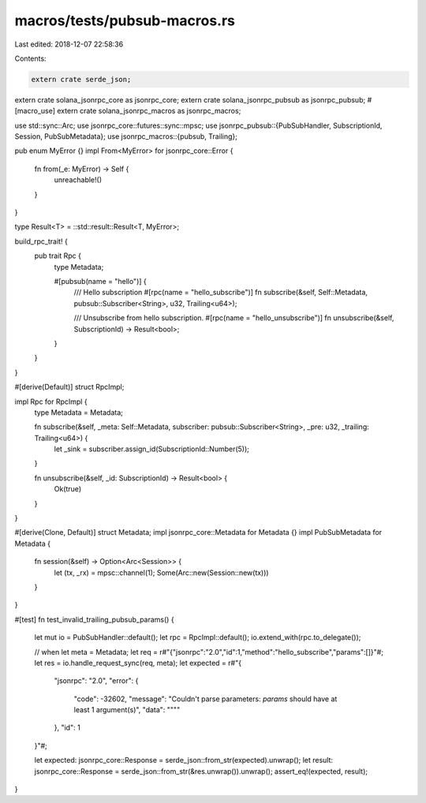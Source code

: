 macros/tests/pubsub-macros.rs
=============================

Last edited: 2018-12-07 22:58:36

Contents:

.. code-block:: rs

    extern crate serde_json;
extern crate solana_jsonrpc_core as jsonrpc_core;
extern crate solana_jsonrpc_pubsub as jsonrpc_pubsub;
#[macro_use]
extern crate solana_jsonrpc_macros as jsonrpc_macros;

use std::sync::Arc;
use jsonrpc_core::futures::sync::mpsc;
use jsonrpc_pubsub::{PubSubHandler, SubscriptionId, Session, PubSubMetadata};
use jsonrpc_macros::{pubsub, Trailing};

pub enum MyError {}
impl From<MyError> for jsonrpc_core::Error {
	fn from(_e: MyError) -> Self {
		unreachable!()
	}
}

type Result<T> = ::std::result::Result<T, MyError>;

build_rpc_trait! {
	pub trait Rpc {
		type Metadata;

		#[pubsub(name = "hello")] {
			/// Hello subscription
			#[rpc(name = "hello_subscribe")]
			fn subscribe(&self, Self::Metadata, pubsub::Subscriber<String>, u32, Trailing<u64>);

			/// Unsubscribe from hello subscription.
			#[rpc(name = "hello_unsubscribe")]
			fn unsubscribe(&self, SubscriptionId) -> Result<bool>;
		}
	}
}

#[derive(Default)]
struct RpcImpl;

impl Rpc for RpcImpl {
	type Metadata = Metadata;

	fn subscribe(&self, _meta: Self::Metadata, subscriber: pubsub::Subscriber<String>, _pre: u32, _trailing: Trailing<u64>) {
		let _sink = subscriber.assign_id(SubscriptionId::Number(5));
	}

	fn unsubscribe(&self, _id: SubscriptionId) -> Result<bool> {
		Ok(true)
	}
}

#[derive(Clone, Default)]
struct Metadata;
impl jsonrpc_core::Metadata for Metadata {}
impl PubSubMetadata for Metadata {
	fn session(&self) -> Option<Arc<Session>> {
		let (tx, _rx) = mpsc::channel(1);
		Some(Arc::new(Session::new(tx)))
	}
}

#[test]
fn test_invalid_trailing_pubsub_params() {
	let mut io = PubSubHandler::default();
	let rpc = RpcImpl::default();
	io.extend_with(rpc.to_delegate());

	// when
	let meta = Metadata;
	let req = r#"{"jsonrpc":"2.0","id":1,"method":"hello_subscribe","params":[]}"#;
	let res = io.handle_request_sync(req, meta);
	let expected = r#"{
		"jsonrpc": "2.0",
		"error": {
			"code": -32602,
			"message": "Couldn't parse parameters: `params` should have at least 1 argument(s)",
			"data": "\"\""
		},
		"id": 1
	}"#;

	let expected: jsonrpc_core::Response = serde_json::from_str(expected).unwrap();
	let result: jsonrpc_core::Response = serde_json::from_str(&res.unwrap()).unwrap();
	assert_eq!(expected, result);
}


